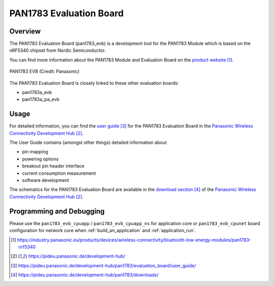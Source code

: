 .. _pan1783_evb:

PAN1783 Evaluation Board
########################

Overview
********

The PAN1783 Evaluation Board (pan1783_evb) is a development tool for the
PAN1783 Module which is based on the nRF5340 chipset from Nordic Semiconductor.

You can find more information about the PAN1783 Module and Evaluation Board
on the `product website`_.

.. figure:: img/pan1783_evaluation_board.jpg
     :align: center
     :alt: PAN1783 EVB

     PAN1783 EVB (Credit: Panasonic)

The PAN1783 Evaluation Board is closely linked to these other evaluation
boards:

* pan1783a_evb
* pan1783a_pa_evb

Usage
*****

For detailed information, you can find the `user guide`_ for the PAN1783
Evaluation Board in the `Panasonic Wireless Connectivity Development Hub`_.

The User Guide contains (amongst other things) detailed information about

* pin mapping
* powering options
* breakout pin header interface
* current consumption measurement
* software development

The schematics for the PAN1783 Evaluation Board are available in the
`download section`_ of the `Panasonic Wireless Connectivity Development Hub`_.

Programming and Debugging
*************************

Please use the ``pan1783_evb_cpuapp`` / ``pan1783_evb_cpuapp_ns`` for
application core or ``pan1783_evb_cpunet`` board configuration for network core
when :ref:`build_an_application` and :ref:`application_run`.

.. target-notes::
.. _product website: https://industry.panasonic.eu/products/devices/wireless-connectivity/bluetooth-low-energy-modules/pan1783-nrf5340
.. _Panasonic Wireless Connectivity Development Hub: https://pideu.panasonic.de/development-hub/
.. _user guide: https://pideu.panasonic.de/development-hub/pan1783/evaluation_board/user_guide/
.. _download section: https://pideu.panasonic.de/development-hub/pan1783/downloads/
